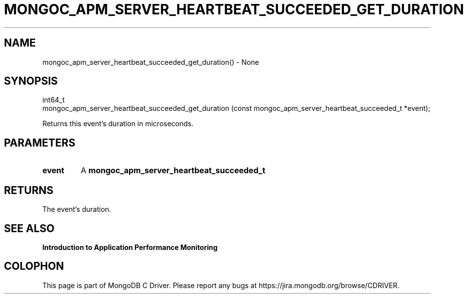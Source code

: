.\" This manpage is Copyright (C) 2016 MongoDB, Inc.
.\" 
.\" Permission is granted to copy, distribute and/or modify this document
.\" under the terms of the GNU Free Documentation License, Version 1.3
.\" or any later version published by the Free Software Foundation;
.\" with no Invariant Sections, no Front-Cover Texts, and no Back-Cover Texts.
.\" A copy of the license is included in the section entitled "GNU
.\" Free Documentation License".
.\" 
.TH "MONGOC_APM_SERVER_HEARTBEAT_SUCCEEDED_GET_DURATION" "3" "2016\(hy11\(hy07" "MongoDB C Driver"
.SH NAME
mongoc_apm_server_heartbeat_succeeded_get_duration() \- None
.SH "SYNOPSIS"

.nf
.nf
int64_t
mongoc_apm_server_heartbeat_succeeded_get_duration (const mongoc_apm_server_heartbeat_succeeded_t *event);
.fi
.fi

Returns this event's duration in microseconds.

.SH "PARAMETERS"

.TP
.B
event
A
.B mongoc_apm_server_heartbeat_succeeded_t
.
.LP

.SH "RETURNS"

The event's duration.

.SH "SEE ALSO"

.B Introduction to Application Performance Monitoring


.B
.SH COLOPHON
This page is part of MongoDB C Driver.
Please report any bugs at https://jira.mongodb.org/browse/CDRIVER.